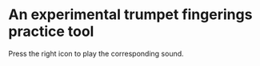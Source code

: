 * An experimental trumpet fingerings practice tool

Press the right icon to play the corresponding sound.
